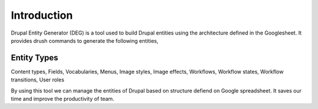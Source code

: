 .. _introduction:

Introduction
===============================
Drupal Entity Generator (DEG) is a tool used to build Drupal entities using the architecture defined in the Googlesheet.
It provides drush commands to generate the following entities,

Entity Types
------------
Content types,
Fields,
Vocabularies,
Menus,
Image styles,
Image effects,
Workflows,
Workflow states,
Workflow transitions,
User roles

By using this tool we can manage the entities of Drupal based on structure defiend on Google spreadsheet.
It saves our time and improve the productivity of team.

